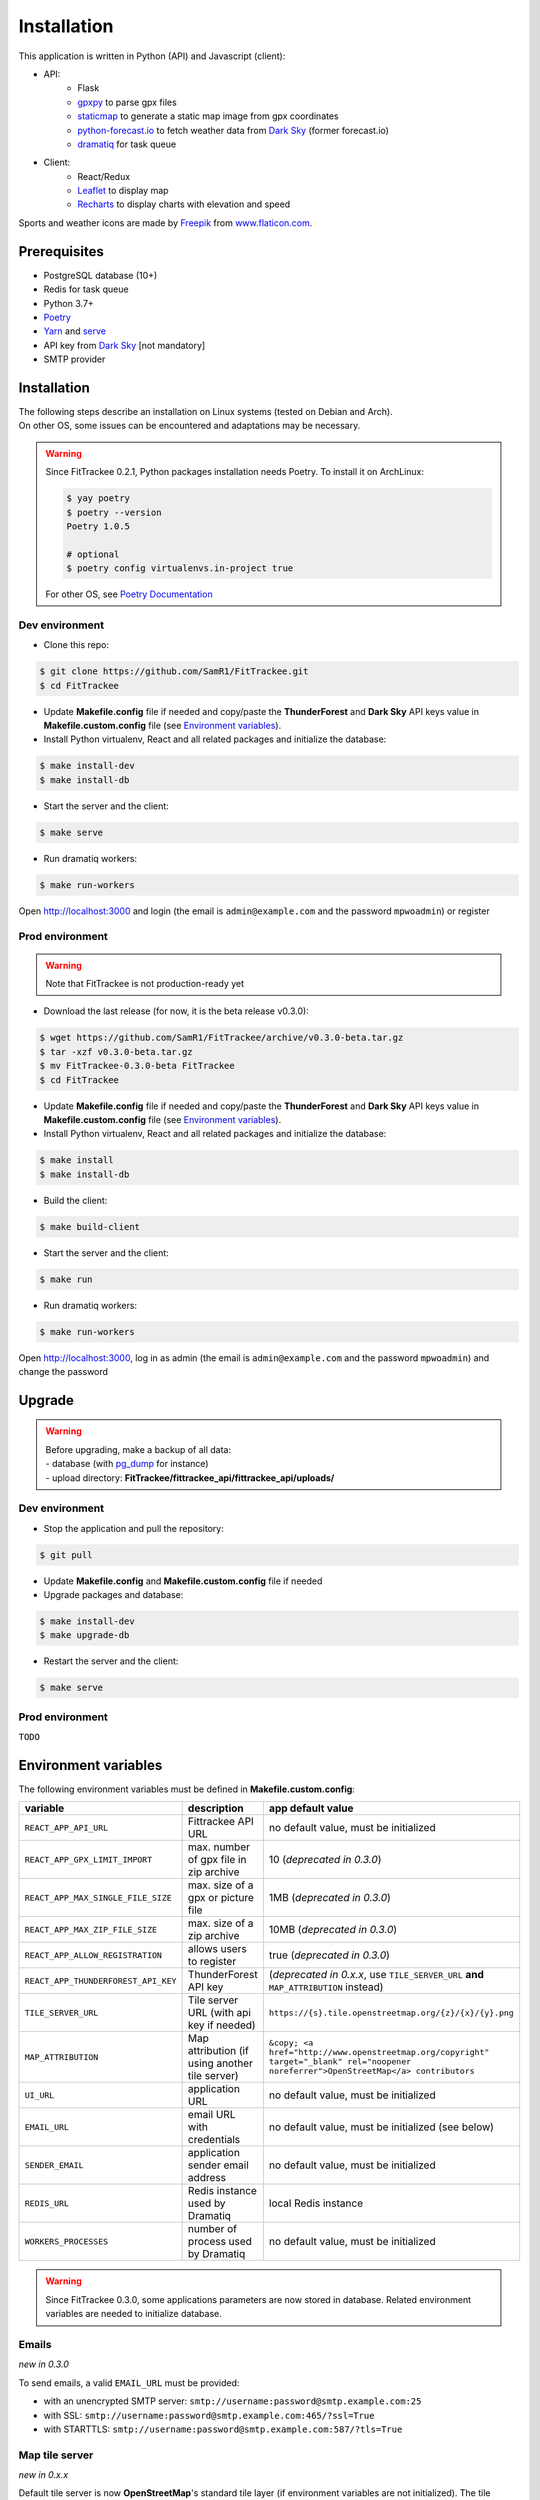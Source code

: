 Installation
############

This application is written in Python (API) and Javascript (client):

- API:
    - Flask
    - `gpxpy <https://github.com/tkrajina/gpxpy>`_ to parse gpx files
    - `staticmap <https://github.com/komoot/staticmap>`_ to generate a static map image from gpx coordinates
    - `python-forecast.io <https://github.com/ZeevG/python-forecast.io>`_ to fetch weather data from `Dark Sky <https://darksky.net>`__ (former forecast.io)
    - `dramatiq <https://flask-dramatiq.readthedocs.io/en/latest/>`_ for task queue
- Client:
    - React/Redux
    - `Leaflet <https://leafletjs.com/>`__ to display map
    - `Recharts <https://github.com/recharts/recharts>`__ to display charts with elevation and speed

Sports and weather icons are made by `Freepik <https://www.freepik.com/>`__ from `www.flaticon.com <https://www.flaticon.com/>`__.

Prerequisites
~~~~~~~~~~~~~

-  PostgreSQL database (10+)
-  Redis for task queue
-  Python 3.7+
-  `Poetry <https://poetry.eustace.io>`__
-  `Yarn <https://yarnpkg.com>`__ and
   `serve <https://github.com/zeit/serve>`__
-  API key from `Dark Sky <https://darksky.net/dev>`__ [not mandatory]
-  SMTP provider


Installation
~~~~~~~~~~~~

| The following steps describe an installation on Linux systems (tested
  on Debian and Arch).
| On other OS, some issues can be encountered and adaptations may be
  necessary.

.. warning::
    Since FitTrackee 0.2.1, Python packages installation needs Poetry. To install it on ArchLinux:

    .. code-block:: bash

        $ yay poetry
        $ poetry --version
        Poetry 1.0.5

        # optional
        $ poetry config virtualenvs.in-project true

    For other OS, see `Poetry Documentation <https://python-poetry.org/docs/#installation>`__


Dev environment
^^^^^^^^^^^^^^^

-  Clone this repo:

.. code:: bash

   $ git clone https://github.com/SamR1/FitTrackee.git
   $ cd FitTrackee

-  Update **Makefile.config** file if needed and copy/paste the
   **ThunderForest** and **Dark Sky** API keys value in
   **Makefile.custom.config** file (see `Environment variables <installation.html#environment-variables>`__).

-  Install Python virtualenv, React and all related packages and
   initialize the database:

.. code:: bash

   $ make install-dev
   $ make install-db

-  Start the server and the client:

.. code:: bash

   $ make serve

-  Run dramatiq workers:

.. code:: bash

   $ make run-workers

Open http://localhost:3000 and login (the email is ``admin@example.com``
and the password ``mpwoadmin``) or register

Prod environment
^^^^^^^^^^^^^^^^

.. warning::
    Note that FitTrackee is not production-ready yet

-  Download the last release (for now, it is the beta release v0.3.0):

.. code:: bash

   $ wget https://github.com/SamR1/FitTrackee/archive/v0.3.0-beta.tar.gz
   $ tar -xzf v0.3.0-beta.tar.gz
   $ mv FitTrackee-0.3.0-beta FitTrackee
   $ cd FitTrackee

-  Update **Makefile.config** file if needed and copy/paste the
   **ThunderForest** and **Dark Sky** API keys value in
   **Makefile.custom.config** file (see `Environment variables <installation.html#environment-variables>`__).

-  Install Python virtualenv, React and all related packages and
   initialize the database:

.. code:: bash

   $ make install
   $ make install-db

-  Build the client:

.. code:: bash

   $ make build-client

-  Start the server and the client:

.. code:: bash

   $ make run

-  Run dramatiq workers:

.. code:: bash

   $ make run-workers

Open http://localhost:3000, log in as admin (the email is
``admin@example.com`` and the password ``mpwoadmin``) and change the
password

Upgrade
~~~~~~~

.. warning::
    | Before upgrading, make a backup of all data:
    | - database (with `pg_dump <https://www.postgresql.org/docs/11/app-pgdump.html>`__ for instance)
    | - upload directory: **FitTrackee/fittrackee_api/fittrackee_api/uploads/**


Dev environment
^^^^^^^^^^^^^^^

- Stop the application and pull the repository:

.. code:: bash

   $ git pull

- Update **Makefile.config** and **Makefile.custom.config** file if needed

- Upgrade packages and database:

.. code:: bash

   $ make install-dev
   $ make upgrade-db

- Restart the server and the client:

.. code:: bash

   $ make serve


Prod environment
^^^^^^^^^^^^^^^^

``TODO``


Environment variables
~~~~~~~~~~~~~~~~~~~~~

The following environment variables must be defined in **Makefile.custom.config**:

.. cssclass:: table-bordered table-striped

===================================== ============================================== ====================================
variable                              description                                    app default value
===================================== ============================================== ====================================
``REACT_APP_API_URL``                 Fittrackee API URL                             no default value, must be initialized
``REACT_APP_GPX_LIMIT_IMPORT``        max. number of gpx file in zip archive         10 (*deprecated in 0.3.0*)
``REACT_APP_MAX_SINGLE_FILE_SIZE``    max. size of a gpx or picture file             1MB (*deprecated in 0.3.0*)
``REACT_APP_MAX_ZIP_FILE_SIZE``       max. size of a zip archive                     10MB (*deprecated in 0.3.0*)
``REACT_APP_ALLOW_REGISTRATION``      allows users to register                       true (*deprecated in 0.3.0*)
``REACT_APP_THUNDERFOREST_API_KEY``   ThunderForest API key                          (*deprecated in 0.x.x*, use ``TILE_SERVER_URL`` **and** ``MAP_ATTRIBUTION`` instead)
``TILE_SERVER_URL``                   Tile server URL (with api key if needed)       ``https://{s}.tile.openstreetmap.org/{z}/{x}/{y}.png``
``MAP_ATTRIBUTION``                   Map attribution (if using another tile server) ``&copy; <a href="http://www.openstreetmap.org/copyright" target="_blank" rel="noopener noreferrer">OpenStreetMap</a> contributors``
``UI_URL``                            application URL                                no default value, must be initialized
``EMAIL_URL``                         email URL with credentials                     no default value, must be initialized (see below)
``SENDER_EMAIL``                      application sender email address               no default value, must be initialized
``REDIS_URL``                         Redis instance used by Dramatiq                local Redis instance
``WORKERS_PROCESSES``                 number of process used by Dramatiq             no default value, must be initialized
===================================== ============================================== ====================================

.. warning::
    Since FitTrackee 0.3.0, some applications parameters are now stored in database.
    Related environment variables are needed to initialize database.

Emails
^^^^^^
*new in 0.3.0*

To send emails, a valid ``EMAIL_URL`` must be provided:

- with an unencrypted SMTP server: ``smtp://username:password@smtp.example.com:25``
- with SSL: ``smtp://username:password@smtp.example.com:465/?ssl=True``
- with STARTTLS: ``smtp://username:password@smtp.example.com:587/?tls=True``


Map tile server
^^^^^^^^^^^^^^^
*new in 0.x.x*

Default tile server is now **OpenStreetMap**'s standard tile layer (if environment variables are not initialized).
The tile server can be changed by updating ``TILE_SERVER_URL`` and ``MAP_ATTRIBUTION`` variables (`list of tile servers <https://wiki.openstreetmap.org/wiki/Tile_servers>`__).

To keep using ThunderForest Outdoors, the configuration is:

- ``TILE_SERVER_URL=https://{s}.tile.thunderforest.com/outdoors/{z}/{x}/{y}.png?apikey=XXXX`` where **XXXX** is ThunderForest API key
- ``MAP_ATTRIBUTION=&copy; <a href="http://www.thunderforest.com/">Thunderforest</a>, &copy; <a href="http://www.openstreetmap.org/copyright">OpenStreetMap</a> contributors``

.. note::
    Check the terms of service of tile provider for map attribution